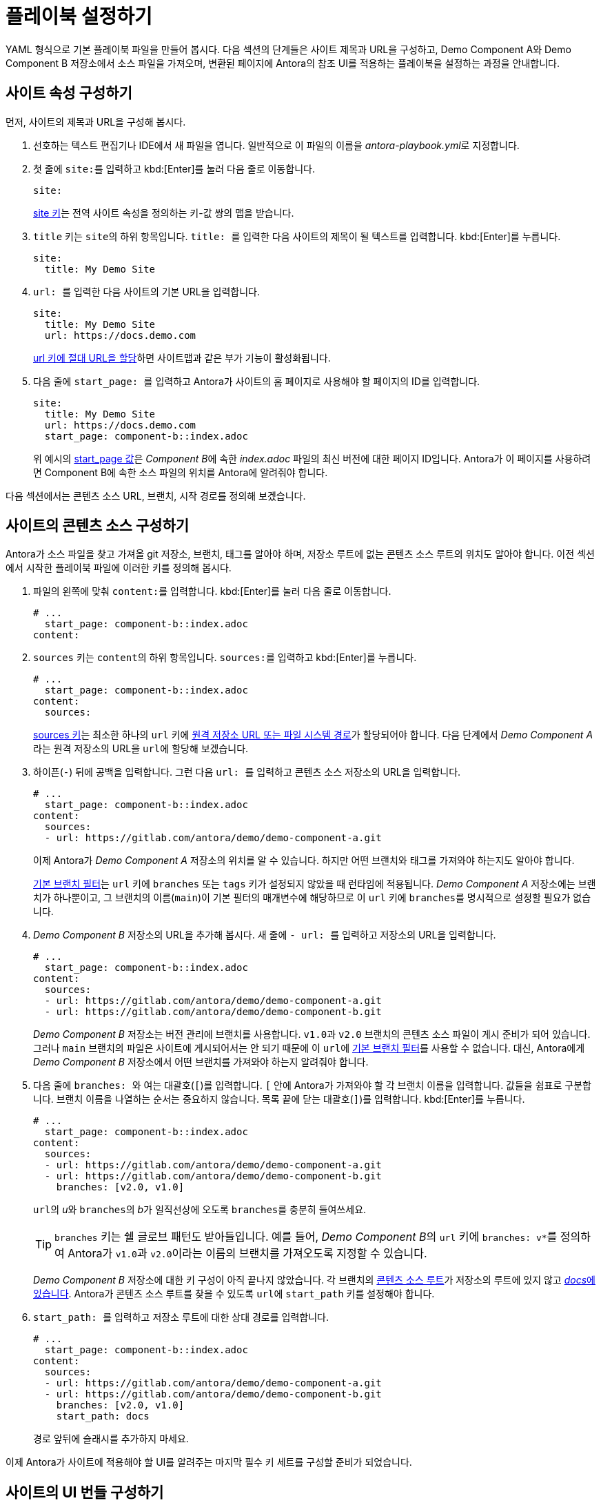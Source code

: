 = 플레이북 설정하기
:page-aliases: playbook-schema.adoc

YAML 형식으로 기본 플레이북 파일을 만들어 봅시다.
다음 섹션의 단계들은 사이트 제목과 URL을 구성하고, Demo Component A와 Demo Component B 저장소에서 소스 파일을 가져오며, 변환된 페이지에 Antora의 참조 UI를 적용하는 플레이북을 설정하는 과정을 안내합니다.

== 사이트 속성 구성하기

먼저, 사이트의 제목과 URL을 구성해 봅시다.

. 선호하는 텍스트 편집기나 IDE에서 새 파일을 엽니다.
일반적으로 이 파일의 이름을 __antora-playbook.yml__로 지정합니다.
. 첫 줄에 ``site:``를 입력하고
kbd:[Enter]를 눌러 다음 줄로 이동합니다.
+
--
[,yaml]
----
site:
----

xref:configure-site.adoc[site 키]는 전역 사이트 속성을 정의하는 키-값 쌍의 맵을 받습니다.
--

. ``title`` 키는 ``site``의 하위 항목입니다.
``title:{sp}``를 입력한 다음 사이트의 제목이 될 텍스트를 입력합니다.
kbd:[Enter]를 누릅니다.
+
[,yaml]
----
site:
  title: My Demo Site
----

. ``url:{sp}``를 입력한 다음 사이트의 기본 URL을 입력합니다.
+
--
[,yaml]
----
site:
  title: My Demo Site
  url: https://docs.demo.com
----

xref:site-url.adoc[url 키에 절대 URL을 할당]하면 사이트맵과 같은 부가 기능이 활성화됩니다.
--

. 다음 줄에 ``start_page:{sp}``를 입력하고 Antora가 사이트의 홈 페이지로 사용해야 할 페이지의 ID를 입력합니다.
+
--
[,yaml]
----
site:
  title: My Demo Site
  url: https://docs.demo.com
  start_page: component-b::index.adoc
----

위 예시의 xref:site-start-page.adoc[start_page 값]은 __Component B__에 속한 __index.adoc__ 파일의 최신 버전에 대한 페이지 ID입니다.
Antora가 이 페이지를 사용하려면 Component B에 속한 소스 파일의 위치를 Antora에 알려줘야 합니다.
--

다음 섹션에서는 콘텐츠 소스 URL, 브랜치, 시작 경로를 정의해 보겠습니다.

== 사이트의 콘텐츠 소스 구성하기

Antora가 소스 파일을 찾고 가져올 git 저장소, 브랜치, 태그를 알아야 하며, 저장소 루트에 없는 콘텐츠 소스 루트의 위치도 알아야 합니다.
이전 섹션에서 시작한 플레이북 파일에 이러한 키를 정의해 봅시다.

. 파일의 왼쪽에 맞춰 ``content:``를 입력합니다.
kbd:[Enter]를 눌러 다음 줄로 이동합니다.
+
[,yaml]
----
# ...
  start_page: component-b::index.adoc
content:
----

. ``sources`` 키는 ``content``의 하위 항목입니다.
``sources:``를 입력하고 kbd:[Enter]를 누릅니다.
+
--
[,yaml]
----
# ...
  start_page: component-b::index.adoc
content:
  sources:
----

xref:configure-content-sources.adoc#sources-key[sources 키]는 최소한 하나의 ``url`` 키에 xref:content-source-url.adoc[원격 저장소 URL 또는 파일 시스템 경로]가 할당되어야 합니다.
다음 단계에서 __Demo Component A__라는 원격 저장소의 URL을 ``url``에 할당해 보겠습니다.
--

. 하이픈(`-`) 뒤에 공백을 입력합니다.
그런 다음 ``url:{sp}``를 입력하고 콘텐츠 소스 저장소의 URL을 입력합니다.
+
--
[,yaml]
----
# ...
  start_page: component-b::index.adoc
content:
  sources:
  - url: https://gitlab.com/antora/demo/demo-component-a.git
----

이제 Antora가 _Demo Component A_ 저장소의 위치를 알 수 있습니다.
하지만 어떤 브랜치와 태그를 가져와야 하는지도 알아야 합니다.

xref:content-branches.adoc#default[기본 브랜치 필터]는 ``url`` 키에 ``branches`` 또는 ``tags`` 키가 설정되지 않았을 때 런타임에 적용됩니다.
_Demo Component A_ 저장소에는 브랜치가 하나뿐이고, 그 브랜치의 이름(``main``)이 기본 필터의 매개변수에 해당하므로 이 ``url`` 키에 ``branches``를 명시적으로 설정할 필요가 없습니다.
--

. _Demo Component B_ 저장소의 URL을 추가해 봅시다.
새 줄에 ``- url:{sp}``를 입력하고 저장소의 URL을 입력합니다.
+
--
[,yaml]
----
# ...
  start_page: component-b::index.adoc
content:
  sources:
  - url: https://gitlab.com/antora/demo/demo-component-a.git
  - url: https://gitlab.com/antora/demo/demo-component-b.git
----

_Demo Component B_ 저장소는 버전 관리에 브랜치를 사용합니다.
``v1.0``과 ``v2.0`` 브랜치의 콘텐츠 소스 파일이 게시 준비가 되어 있습니다.
그러나 ``main`` 브랜치의 파일은 사이트에 게시되어서는 안 되기 때문에 이 ``url``에 xref:content-branches.adoc#default[기본 브랜치 필터]를 사용할 수 없습니다.
대신, Antora에게 _Demo Component B_ 저장소에서 어떤 브랜치를 가져와야 하는지 알려줘야 합니다.
--

. 다음 줄에 ``branches:{sp}``와 여는 대괄호(`+[+`)를 입력합니다.
`+[+` 안에 Antora가 가져와야 할 각 브랜치 이름을 입력합니다.
값들을 쉼표로 구분합니다.
브랜치 이름을 나열하는 순서는 중요하지 않습니다.
목록 끝에 닫는 대괄호(`+]+`)를 입력합니다.
kbd:[Enter]를 누릅니다.
+
--
[,yaml]
----
# ...
  start_page: component-b::index.adoc
content:
  sources:
  - url: https://gitlab.com/antora/demo/demo-component-a.git
  - url: https://gitlab.com/antora/demo/demo-component-b.git
    branches: [v2.0, v1.0]
----

``url``의 __u__와 ``branches``의 __b__가 일직선상에 오도록 ``branches``를 충분히 들여쓰세요.

TIP: ``branches`` 키는 쉘 글로브 패턴도 받아들입니다.
예를 들어, __Demo Component B__의 ``url`` 키에 ``branches: v*``를 정의하여 Antora가 ``v1.0``과 ``v2.0``이라는 이름의 브랜치를 가져오도록 지정할 수 있습니다.

_Demo Component B_ 저장소에 대한 키 구성이 아직 끝나지 않았습니다.
각 브랜치의 xref:ROOT:content-source-repositories.adoc#content-source-root[콘텐츠 소스 루트]가 저장소의 루트에 있지 않고 https://gitlab.com/antora/demo/demo-component-b/-/tree/main/docs[__docs__에 있습니다].
Antora가 콘텐츠 소스 루트를 찾을 수 있도록 ``url``에 ``start_path`` 키를 설정해야 합니다.
--

. ``start_path:{sp}``를 입력하고 저장소 루트에 대한 상대 경로를 입력합니다.
+
--
[,yaml]
----
# ...
  start_page: component-b::index.adoc
content:
  sources:
  - url: https://gitlab.com/antora/demo/demo-component-a.git
  - url: https://gitlab.com/antora/demo/demo-component-b.git
    branches: [v2.0, v1.0]
    start_path: docs
----

경로 앞뒤에 슬래시를 추가하지 마세요.
--

이제 Antora가 사이트에 적용해야 할 UI를 알려주는 마지막 필수 키 세트를 구성할 준비가 되었습니다.

== 사이트의 UI 번들 구성하기

Antora는 사이트를 생성하기 위해 xref:ui-bundle-url.adoc[UI 번들]이 필요합니다.
이전 섹션에서 작업한 플레이북 파일에 필요한 키를 정의하여 Antora에게 참조 UI 번들을 사용하도록 지시해 봅시다.

. 파일의 왼쪽에 맞춰 ``ui:``를 입력합니다.
kbd:[Enter]를 눌러 다음 줄로 이동합니다.
+
[,yaml]
----
# ...
    start_path: docs
ui:
----

. ``bundle`` 키는 ``ui``의 하위 항목입니다.
``bundle:``을 입력하고 kbd:[Enter]를 누릅니다.
+
[,yaml]
----
# ...
    start_path: docs
ui:
  bundle:
----

. ``url`` 키는 ``bundle``의 하위 항목입니다.
``url:{sp}``를 입력한 다음 Antora의 참조 UI 번들의 URL을 입력합니다.
+
--
[,yaml]
----
# ...
    start_path: docs
ui:
  bundle:
    url: https://gitlab.com/antora/antora-ui-default/-/jobs/artifacts/HEAD/raw/build/ui-bundle.zip?job=bundle-stable
----

Antora의 참조 UI 아카이브는 시간이 지남에 따라 변경되지만 URL은 변경되지 않으므로 xref:ui-bundle-url.adoc#snapshot[snapshot 키]를 활성화해야 합니다.
--

. 다음 줄에 ``snapshot:{sp}``를 입력하고 값으로 ``true``를 입력합니다.
+
--
[,yaml]
----
# ...
    start_path: docs
ui:
  bundle:
    url: https://gitlab.com/antora/antora-ui-default/-/jobs/artifacts/HEAD/raw/build/ui-bundle.zip?job=bundle-stable
    snapshot: true
----

``snapshot``이 ``true``로 설정되면 Antora는 플레이북이나 CLI에서 xref:runtime-fetch.adoc[fetch]가 활성화될 때마다 UI 번들을 다운로드합니다.
--

거의 다 완성되었습니다!
지금까지 조립한 전체 플레이북 파일은 다음과 같습니다.

[,yaml]
----
site:
  title: My Demo Site
  url: https://docs.demo.com
  start_page: component-b::index.adoc
content:
  sources:
  - url: https://gitlab.com/antora/demo/demo-component-a.git
  - url: https://gitlab.com/antora/demo/demo-component-b.git
    branches: [v2.0, v1.0]
    start_path: docs
ui:
  bundle:
    url: https://gitlab.com/antora/antora-ui-default/-/jobs/artifacts/HEAD/raw/build/ui-bundle.zip?job=bundle-stable
    snapshot: true
----

이 플레이북은 지정된 저장소 브랜치의 콘텐츠 파일과 지정된 UI 번들의 UI 파일을 사용하여 __My Demo Site__라는 사이트를 생성합니다.

Antora를 이 플레이북으로 실행하기 전에 해야 할 일은 저장하는 것뿐입니다.
플레이북 파일은 주로 __antora-playbook.yml__ 또는 사용 맥락에 따라 __local-antora-playbook.yml__과 같은 관련 파일 이름으로 저장됩니다.

플레이북 파일을 저장했다면 이제 xref:ROOT:run-antora.adoc[Antora를 실행]할 준비가 되었습니다.

TIP: 이 플레이북은 https://gitlab.com/antora/demo/docs-site[Demo Docs Site 저장소]에서도 얻을 수 있습니다.